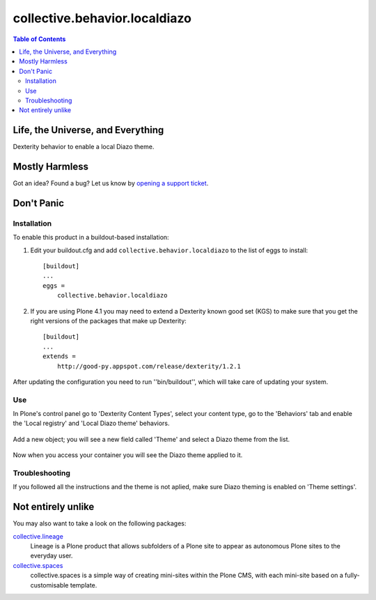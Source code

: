 ******************************
collective.behavior.localdiazo
******************************

.. contents:: Table of Contents

Life, the Universe, and Everything
----------------------------------

Dexterity behavior to enable a local Diazo theme.

Mostly Harmless
---------------

.. image:: https://secure.travis-ci.org/collective/collective.behavior.localdiazo.png?branch=master
    :target: http://travis-ci.org/collective/collective.behavior.localdiazo

.. image:: https://coveralls.io/repos/collective/collective.behavior.localdiazo/badge.png?branch=master
    :target: https://coveralls.io/r/collective/collective.behavior.localdiazo

Got an idea? Found a bug? Let us know by `opening a support ticket`_.

Don't Panic
-----------

Installation
^^^^^^^^^^^^

To enable this product in a buildout-based installation:

1. Edit your buildout.cfg and add ``collective.behavior.localdiazo`` to the
   list of eggs to install::

    [buildout]
    ...
    eggs =
        collective.behavior.localdiazo

2. If you are using Plone 4.1 you may need to extend a Dexterity known good
   set (KGS) to make sure that you get the right versions of the packages that
   make up Dexterity::

    [buildout]
    ...
    extends =
        http://good-py.appspot.com/release/dexterity/1.2.1

After updating the configuration you need to run ''bin/buildout'', which will
take care of updating your system.

Use
^^^

In Plone's control panel go to 'Dexterity Content Types', select your content
type, go to the 'Behaviors' tab and enable the 'Local registry' and 'Local
Diazo theme' behaviors.

.. figure:: https://raw.github.com/collective/collective.behavior.localdiazo/master/1.png
    :align: center
    :height: 670px
    :width: 700px

Add a new object; you will see a new field called 'Theme' and select a Diazo
theme from the list.

.. figure:: https://raw.github.com/collective/collective.behavior.localdiazo/master/2.png
    :align: center
    :height: 360px
    :width: 700px

Now when you access your container you will see the Diazo theme applied to it.

.. figure:: https://raw.github.com/collective/collective.behavior.localdiazo/master/3.png
    :align: center
    :height: 500px
    :width: 700px

Troubleshooting
^^^^^^^^^^^^^^^

If you followed all the instructions and the theme is not aplied, make sure
Diazo theming is enabled on 'Theme settings'.

.. figure:: https://raw.github.com/collective/collective.behavior.localdiazo/master/4.png
    :align: center
    :height: 430px
    :width: 700px

Not entirely unlike
-------------------

You may also want to take a look on the following packages:

`collective.lineage`_
    Lineage is a Plone product that allows subfolders of a Plone site to
    appear as autonomous Plone sites to the everyday user.

`collective.spaces`_
    collective.spaces is a simple way of creating mini-sites within the Plone
    CMS, with each mini-site based on a fully-customisable template.

.. _`collective.lineage`: https://pypi.python.org/pypi/collective.lineage
.. _`collective.spaces`: https://pypi.python.org/pypi/collective.spaces
.. _`opening a support ticket`: https://github.com/collective/collective.behavior.localdiazo/issues
